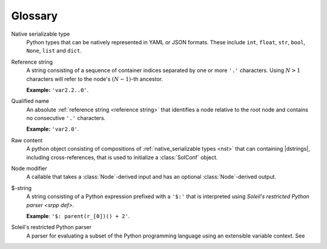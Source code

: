 Glossary
===========

.. _NST:

Native serializable type
  Python types that can be natively represented in YAML or JSON formats. These include ``int``, ``float``, ``str``, ``bool``, ``None``, ``list`` and ``dict``.

.. _reference string:

Reference string
  A string consisting of a sequence of container indices separated by one or more ``'.'`` characters. Using :math:`N>1` characters will refer to the node's :math:`(N-1)`-th ancestor. 

  **Example:** ``'var2.2..0'``.

.. _qualified name:

Qualified name
  An absolute :ref:`reference string <reference string>` that identifies a node relative to the root node and contains no consecutive ``'.'`` characters. 

  **Example:** ``'var2.0'``.

Raw content
  A python object consisting of compositions of :ref:`native_serializable types <nst>` that can containing |dstrings|, including cross-references, that is used to initialize a :class:`SolConf` object.

Node modifier
  A callable that takes a :class:`Node`-derived input and has an optional :class:`Node`-derived output.

$-string
  A string consisting of a Python expression prefixed with a ``'$:'`` that is interpreted using `Soleil's restricted Python parser <srpp def>`. 

  **Example**: ``'$: parent(r_[0])() + 2'``.

.. _srpp def:

Soleil's restricted Python parser
  A parser for evaluating a subset of the Python programming language using an extensible variable context. See 
